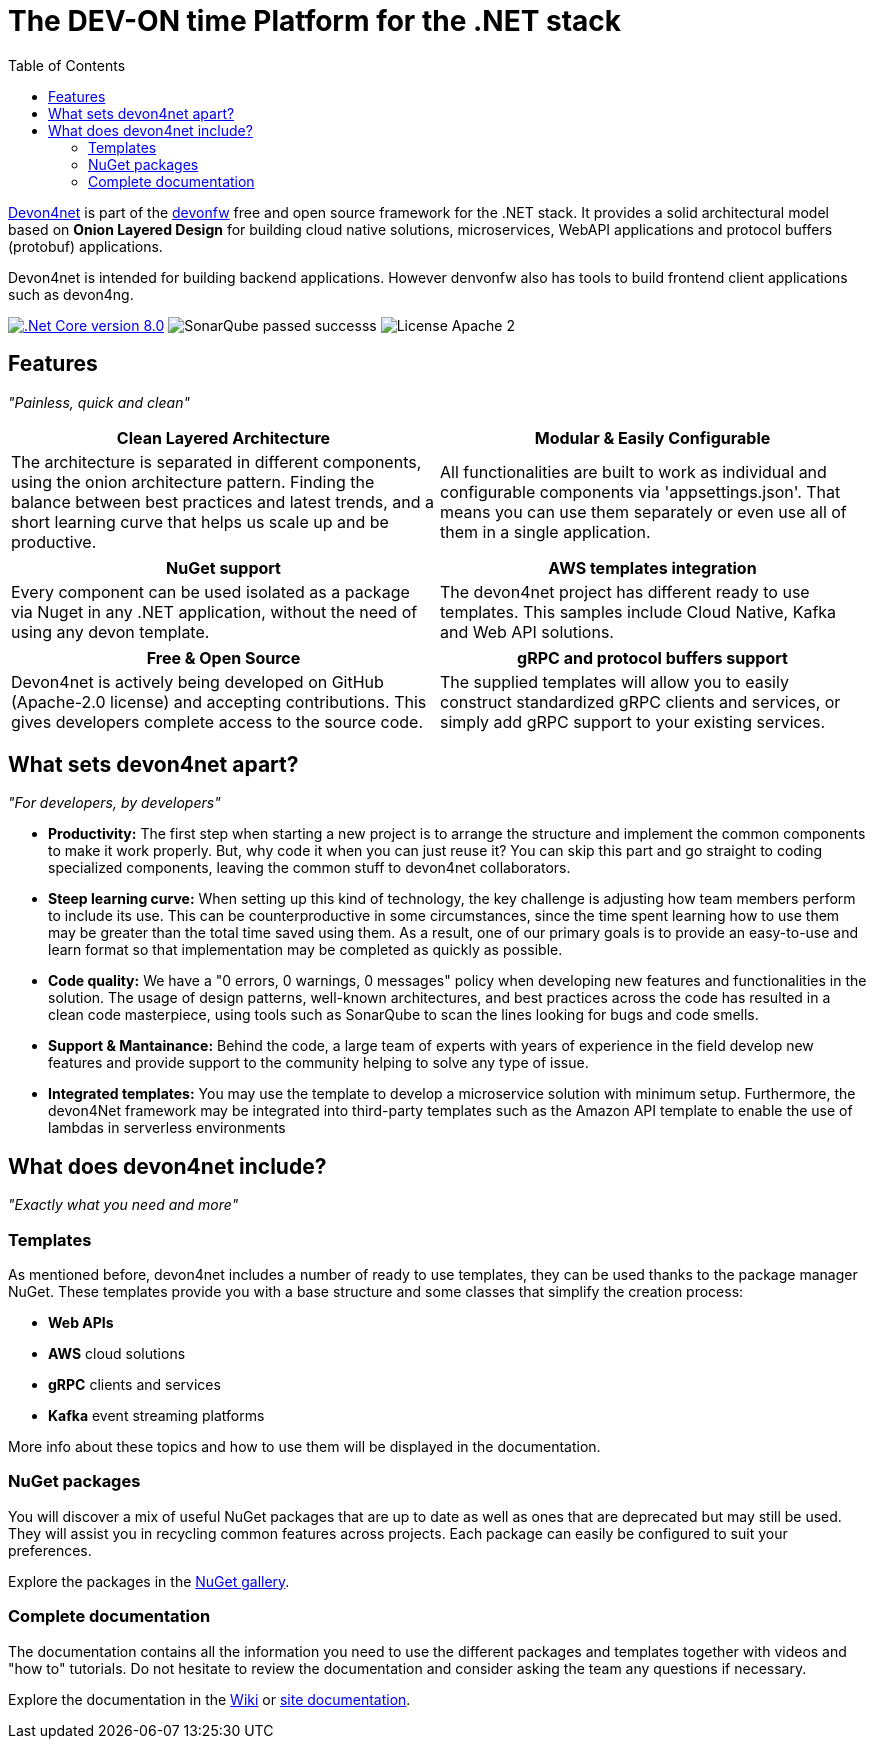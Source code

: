 :icons: font
:toc:

[.text-justify]

= The DEV-ON time Platform for the .NET stack

toc::[]

https://devonfw.com/website/pages/docs/devonfw-guide_devon4net.wiki_master-devon4net.asciidoc.html[Devon4net] is part of the https://devonfw.com/website/pages/welcome/welcome.html[devonfw] free and open source framework for the .NET stack. It provides a solid architectural model based on *Onion Layered Design* for building cloud native solutions, microservices, WebAPI applications and protocol buffers (protobuf) applications.

Devon4net is intended for building backend applications.
However denvonfw also has tools to build frontend client applications such as devon4ng. 

[.text-center]
image:https://img.shields.io/badge/.Net Core-v8.0-blueviolet[".Net Core version 8.0",link=https://dotnet.microsoft.com/en-us/download/dotnet/8.0]
image:https://img.shields.io/badge/SonarQube-passed-successs[]
image:https://img.shields.io/badge/License-Apache 2.0-informational[]

[.text-center]
== Features

_"Painless, quick and clean"_

[frame=none , grid=none]
|===
|Clean Layered Architecture |Modular & Easily Configurable

|The architecture is separated in different components, using the onion architecture pattern. Finding the balance between best practices and latest trends, and a short learning curve that helps us scale up and be productive.

|All functionalities are built to work as individual and configurable components via 'appsettings.json'. That means you can use them separately or even use all of them in a single application. 

|===

[frame=none , grid=none]
|===
|NuGet support |AWS templates integration

|Every component can be used isolated as a package via Nuget in any .NET application, without the need of using any devon template.
|The devon4net project has different ready to use templates. This samples include Cloud Native, Kafka and Web API solutions.

|===

[frame=none , grid=none]
|===
|Free & Open Source |gRPC and protocol buffers support

|Devon4net is actively being developed on GitHub (Apache-2.0 license) and accepting contributions. This gives developers complete access to the source code. 
|The supplied templates will allow you to easily construct standardized gRPC clients and services, or simply add gRPC support to your existing services.

|===

[.text-center]
== What sets devon4net apart?
_"For developers, by developers"_

[.text-justify]
* *Productivity:* The first step when starting a new project is to arrange the structure and implement the common components to make it work properly. But, why code it when you can just reuse it? You can skip this part and go straight to coding specialized components, leaving the common stuff to devon4net collaborators.

[.text-justify]
* *Steep learning curve:* When setting up this kind of technology, the key challenge is adjusting how team members perform to include its use. This can be counterproductive in some circumstances, since the time spent learning how to use them may be greater than the total time saved using them. As a result, one of our primary goals is to provide an easy-to-use and learn format so that implementation may be completed as quickly as possible.

[.text-justify]
* *Code quality:* We have a "0 errors, 0 warnings, 0 messages" policy when developing new features and functionalities in the solution. The usage of design patterns, well-known architectures, and best practices across the code has resulted in a clean code masterpiece, using tools such as SonarQube to scan the lines looking for bugs and code smells.

[.text-justify]
* *Support & Mantainance:* Behind the code, a large team of experts with years of experience in the field develop new features and provide support to the community helping to solve any type of issue.

[.text-justify]
* *Integrated templates:* You may use the template to develop a microservice solution with minimum setup. Furthermore, the devon4Net framework may be integrated into third-party templates such as the Amazon API template to enable the use of lambdas in serverless environments

[.text-center]
== What does devon4net include?
_"Exactly what you need and more"_

[.text-justify]
=== Templates
As mentioned before, devon4net includes a number of ready to use templates, they can be used thanks to the package manager NuGet. These templates provide you with a base structure and some classes that simplify the creation process:

* *Web APIs*
* *AWS* cloud solutions
* *gRPC* clients and services
* *Kafka* event streaming platforms

More info about these topics and how to use them will be displayed in the documentation.

[.text-justify]
=== NuGet packages
You will discover a mix of useful NuGet packages that are up to date as well as ones that are deprecated but may still be used. They will assist you in recycling common features across projects. Each package can easily be configured to suit your preferences. 

Explore the packages in the https://www.nuget.org/packages?q=devonfw[NuGet gallery].

[.text-justify]
=== Complete documentation
The documentation contains all the information you need to use the different packages and templates together with videos and "how to" tutorials. Do not hesitate to review the documentation and consider asking the team any questions if necessary. 

Explore the documentation in the https://github.com/devonfw/devon4net/wiki[Wiki] or https://devonfw.com/website/pages/docs/devonfw-guide_devon4net.wiki_master-devon4net.asciidoc.html[site documentation].




